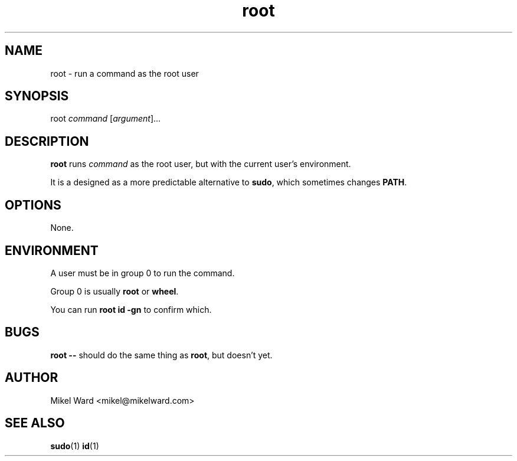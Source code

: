 .TH root 1
.SH NAME
root \- run a command as the root user
.SH SYNOPSIS
root
.I command
.RI [ argument ]...
.SH DESCRIPTION
.B root
runs
.I command
as the root user, but with the current user's environment.
.P
It is a designed as a more predictable alternative to
.BR sudo ,
which sometimes changes
.BR PATH .
.SH OPTIONS
None.
.SH ENVIRONMENT
A user must be in group 0 to run the command.
.P
Group 0 is usually
.B root
or
.BR wheel .
.P
You can run
.B "root id -gn"
to confirm which.
.SH BUGS
.B root \-\-
should do the same thing as
.BR root ,
but doesn't yet.
.SH AUTHOR
Mikel Ward <mikel@mikelward.com>
.SH "SEE ALSO"
.BR sudo (1)
.BR id (1)
